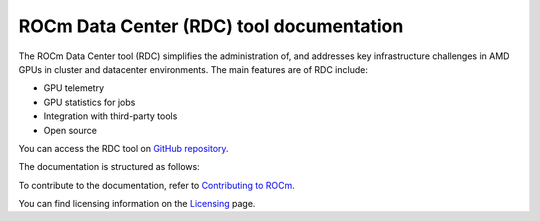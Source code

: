 .. meta::
  :description: documentation of the installation, configuration, and use of the ROCm Data Center tool 
  :keywords: ROCm Data Center tool, RDC, ROCm, API, reference, data type, support

.. _index:

******************************************
ROCm Data Center (RDC) tool documentation
******************************************

The ROCm Data Center tool (RDC) simplifies the administration of, and addresses key infrastructure challenges in AMD GPUs in cluster and datacenter environments. The main features are of RDC include:

* GPU telemetry
* GPU statistics for jobs
* Integration with third-party tools
* Open source

You can access the RDC tool on `GitHub repository <https://github.com/ROCm/rdc>`_.

The documentation is structured as follows:

.. grid:: 2
  :gutter: 3

  .. grid-item-card:: Install

    * :ref:`rdc-install`
    * :ref:`rdc-handbook`

  .. grid-item-card:: How to

    * :ref:`rdc-use`
    * :ref:`rdc-features`
    * :ref:`rdc-3rd-party`

  .. grid-item-card:: API reference

    * :ref:`api-intro`
    * :ref:`rdc-ref`

 
To contribute to the documentation, refer to
`Contributing to ROCm <https://rocm.docs.amd.com/en/latest/contribute/contributing.html>`_.

You can find licensing information on the
`Licensing <https://rocm.docs.amd.com/en/latest/about/license.html>`_ page.
